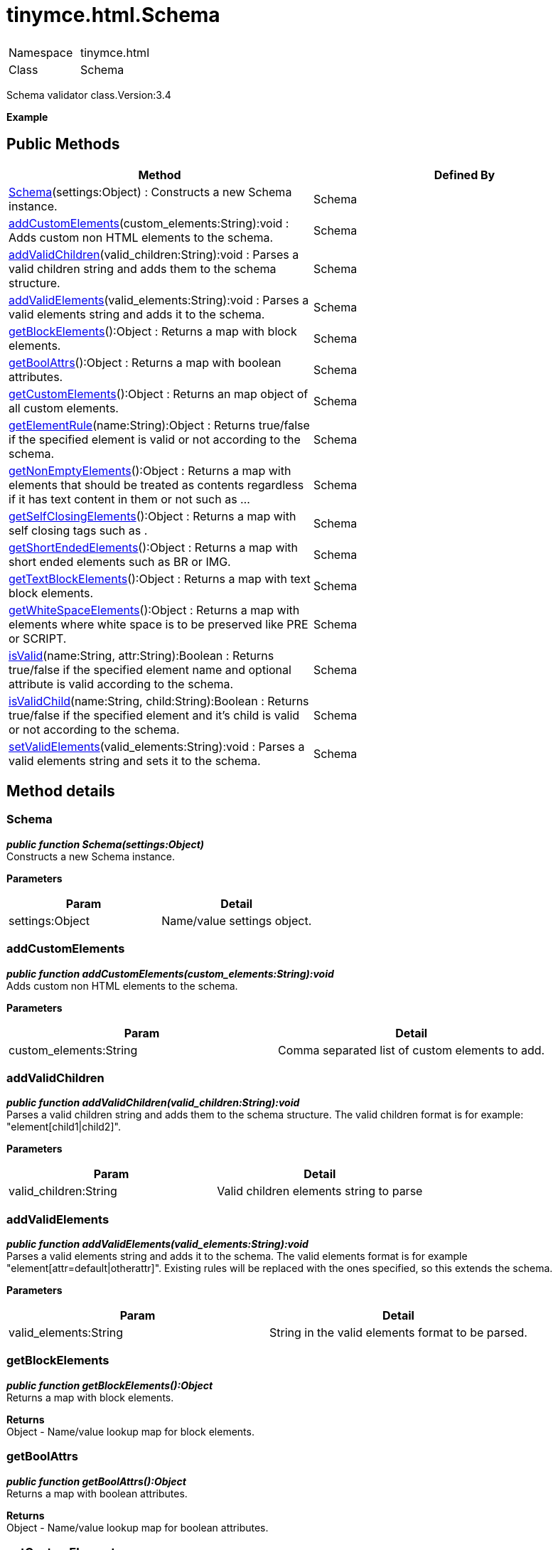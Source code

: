 :rootDir: ./../../
:partialsDir: {rootDir}partials/
= tinymce.html.Schema

|===
|  |

| Namespace
| tinymce.html

| Class
| Schema
|===

Schema validator class.Version:3.4

*Example*

[[public-methods]]
== Public Methods 
anchor:publicmethods[historical anchor]

|===
| Method | Defined By

| <<schema,Schema>>(settings:Object) : Constructs a new Schema instance.
| Schema

| <<addcustomelements,addCustomElements>>(custom_elements:String):void : Adds custom non HTML elements to the schema.
| Schema

| <<addvalidchildren,addValidChildren>>(valid_children:String):void : Parses a valid children string and adds them to the schema structure.
| Schema

| <<addvalidelements,addValidElements>>(valid_elements:String):void : Parses a valid elements string and adds it to the schema.
| Schema

| <<getblockelements,getBlockElements>>():Object : Returns a map with block elements.
| Schema

| <<getboolattrs,getBoolAttrs>>():Object : Returns a map with boolean attributes.
| Schema

| <<getcustomelements,getCustomElements>>():Object : Returns an map object of all custom elements.
| Schema

| <<getelementrule,getElementRule>>(name:String):Object : Returns true/false if the specified element is valid or not according to the schema.
| Schema

| <<getnonemptyelements,getNonEmptyElements>>():Object : Returns a map with elements that should be treated as contents regardless if it has text content in them or not such as ...
| Schema

| <<getselfclosingelements,getSelfClosingElements>>():Object : Returns a map with self closing tags such as .
| Schema

| <<getshortendedelements,getShortEndedElements>>():Object : Returns a map with short ended elements such as BR or IMG.
| Schema

| <<gettextblockelements,getTextBlockElements>>():Object : Returns a map with text block elements.
| Schema

| <<getwhitespaceelements,getWhiteSpaceElements>>():Object : Returns a map with elements where white space is to be preserved like PRE or SCRIPT.
| Schema

| <<isvalid,isValid>>(name:String, attr:String):Boolean : Returns true/false if the specified element name and optional attribute is valid according to the schema.
| Schema

| <<isvalidchild,isValidChild>>(name:String, child:String):Boolean : Returns true/false if the specified element and it's child is valid or not according to the schema.
| Schema

| <<setvalidelements,setValidElements>>(valid_elements:String):void : Parses a valid elements string and sets it to the schema.
| Schema
|===

[[method-details]]
== Method details 
anchor:methoddetails[historical anchor]

[[schema]]
=== Schema

*_public function Schema(settings:Object)_* +
Constructs a new Schema instance.

*Parameters*

|===
| Param | Detail

| settings:Object
| Name/value settings object.
|===

[[addcustomelements]]
=== addCustomElements

*_public function addCustomElements(custom_elements:String):void_* +
Adds custom non HTML elements to the schema.

*Parameters*

|===
| Param | Detail

| custom_elements:String
| Comma separated list of custom elements to add.
|===

[[addvalidchildren]]
=== addValidChildren

*_public function addValidChildren(valid_children:String):void_* +
Parses a valid children string and adds them to the schema structure. The valid children format is for example: "element[child1|child2]".

*Parameters*

|===
| Param | Detail

| valid_children:String
| Valid children elements string to parse
|===

[[addvalidelements]]
=== addValidElements

*_public function addValidElements(valid_elements:String):void_* +
Parses a valid elements string and adds it to the schema. The valid elements format is for example "element[attr=default|otherattr]". Existing rules will be replaced with the ones specified, so this extends the schema.

*Parameters*

|===
| Param | Detail

| valid_elements:String
| String in the valid elements format to be parsed.
|===

[[getblockelements]]
=== getBlockElements

*_public function getBlockElements():Object_* +
Returns a map with block elements.

*Returns* +
Object - Name/value lookup map for block elements.

[[getboolattrs]]
=== getBoolAttrs

*_public function getBoolAttrs():Object_* +
Returns a map with boolean attributes.

*Returns* +
Object - Name/value lookup map for boolean attributes.

[[getcustomelements]]
=== getCustomElements

*_public function getCustomElements():Object_* +
Returns an map object of all custom elements.

*Returns* +
Object - Name/value map object of all custom elements.

[[getelementrule]]
=== getElementRule

*_public function getElementRule(name:String):Object_* +
Returns true/false if the specified element is valid or not according to the schema.

*Parameters*

|===
| Param | Detail

| name:String
| Element name to check for.
|===

*Returns* +
Object - Element object or undefined if the element isn't valid.

[[getnonemptyelements]]
=== getNonEmptyElements

*_public function getNonEmptyElements():Object_* +
Returns a map with elements that should be treated as contents regardless if it has text content in them or not such as TD, VIDEO or IMG.

*Returns* +
Object - Name/value lookup map for non empty elements.

[[getselfclosingelements]]
=== getSelfClosingElements

*_public function getSelfClosingElements():Object_* +
Returns a map with self closing tags such as*   .

*Returns* +
Object - Name/value lookup map for self closing tags elements.

[[getshortendedelements]]
=== getShortEndedElements

*_public function getShortEndedElements():Object_* +
Returns a map with short ended elements such as BR or IMG.

*Returns* +
Object - Name/value lookup map for short ended elements.

[[gettextblockelements]]
=== getTextBlockElements

*_public function getTextBlockElements():Object_* +
Returns a map with text block elements. Such as: p,h1-h6,div,address

*Returns* +
Object - Name/value lookup map for block elements.

[[getwhitespaceelements]]
=== getWhiteSpaceElements

*_public function getWhiteSpaceElements():Object_* +
Returns a map with elements where white space is to be preserved like PRE or SCRIPT.

*Returns* +
Object - Name/value lookup map for white space elements.

[[isvalid]]
=== isValid

*_public function isValid(name:String, attr:String):Boolean_* +
Returns true/false if the specified element name and optional attribute is valid according to the schema.

*Parameters*

|===
| Param | Detail

| name:String
| Name of element to check.

| attr:String
| Optional attribute name to check for.
|===

*Returns* +
Boolean - True/false if the element and attribute is valid.

[[isvalidchild]]
=== isValidChild

*_public function isValidChild(name:String, child:String):Boolean_* +
Returns true/false if the specified element and it's child is valid or not according to the schema.

*Parameters*

|===
| Param | Detail

| name:String
| Element name to check for.

| child:String
| Element child to verify.
|===

*Returns* +
Boolean - True/false if the element is a valid child of the specified parent.

[[setvalidelements]]
=== setValidElements

*_public function setValidElements(valid_elements:String):void_* +
Parses a valid elements string and sets it to the schema. The valid elements format is for example "element[attr=default|otherattr]". Existing rules will be replaced with the ones specified, so this extends the schema.

*Parameters*

|===
| Param | Detail

| valid_elements:String
| String in the valid elements format to be parsed.
|===
